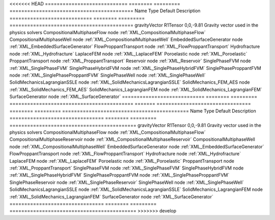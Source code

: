 

<<<<<<< HEAD
============================ ======== ========= ========================================== 
Name                         Type     Default   Description                                
============================ ======== ========= ========================================== 
gravityVector                R1Tensor 0,0,-9.81 Gravity vector used in the physics solvers 
CompositionalMultiphaseFlow  node               :ref:`XML_CompositionalMultiphaseFlow`     
CompositionalMultiphaseWell  node               :ref:`XML_CompositionalMultiphaseWell`     
EmbeddedSurfaceGenerator     node               :ref:`XML_EmbeddedSurfaceGenerator`        
FlowProppantTransport        node               :ref:`XML_FlowProppantTransport`           
Hydrofracture                node               :ref:`XML_Hydrofracture`                   
LaplaceFEM                   node               :ref:`XML_LaplaceFEM`                      
Poroelastic                  node               :ref:`XML_Poroelastic`                     
ProppantTransport            node               :ref:`XML_ProppantTransport`               
Reservoir                    node               :ref:`XML_Reservoir`                       
SinglePhaseFVM               node               :ref:`XML_SinglePhaseFVM`                  
SinglePhaseHybridFVM         node               :ref:`XML_SinglePhaseHybridFVM`            
SinglePhaseProppantFVM       node               :ref:`XML_SinglePhaseProppantFVM`          
SinglePhaseWell              node               :ref:`XML_SinglePhaseWell`                 
SolidMechanicsLagrangianSSLE node               :ref:`XML_SolidMechanicsLagrangianSSLE`    
SolidMechanics_FEM_AES       node               :ref:`XML_SolidMechanics_FEM_AES`          
SolidMechanics_LagrangianFEM node               :ref:`XML_SolidMechanics_LagrangianFEM`    
SurfaceGenerator             node               :ref:`XML_SurfaceGenerator`                
============================ ======== ========= ========================================== 
=======
================================ ======== ========= =========================================== 
Name                             Type     Default   Description                                 
================================ ======== ========= =========================================== 
gravityVector                    R1Tensor 0,0,-9.81 Gravity vector used in the physics solvers  
CompositionalMultiphaseFlow      node               :ref:`XML_CompositionalMultiphaseFlow`      
CompositionalMultiphaseReservoir node               :ref:`XML_CompositionalMultiphaseReservoir` 
CompositionalMultiphaseWell      node               :ref:`XML_CompositionalMultiphaseWell`      
EmbeddedSurfaceGenerator         node               :ref:`XML_EmbeddedSurfaceGenerator`         
FlowProppantTransport            node               :ref:`XML_FlowProppantTransport`            
Hydrofracture                    node               :ref:`XML_Hydrofracture`                    
LaplaceFEM                       node               :ref:`XML_LaplaceFEM`                       
Poroelastic                      node               :ref:`XML_Poroelastic`                      
ProppantTransport                node               :ref:`XML_ProppantTransport`                
SinglePhaseFVM                   node               :ref:`XML_SinglePhaseFVM`                   
SinglePhaseHybridFVM             node               :ref:`XML_SinglePhaseHybridFVM`             
SinglePhaseProppantFVM           node               :ref:`XML_SinglePhaseProppantFVM`           
SinglePhaseReservoir             node               :ref:`XML_SinglePhaseReservoir`             
SinglePhaseWell                  node               :ref:`XML_SinglePhaseWell`                  
SolidMechanicsLagrangianSSLE     node               :ref:`XML_SolidMechanicsLagrangianSSLE`     
SolidMechanics_LagrangianFEM     node               :ref:`XML_SolidMechanics_LagrangianFEM`     
SurfaceGenerator                 node               :ref:`XML_SurfaceGenerator`                 
================================ ======== ========= =========================================== 
>>>>>>> develop



